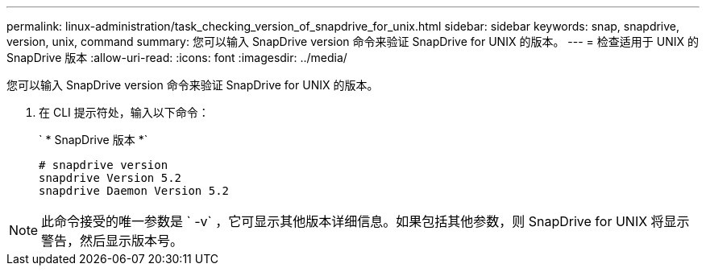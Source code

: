 ---
permalink: linux-administration/task_checking_version_of_snapdrive_for_unix.html 
sidebar: sidebar 
keywords: snap, snapdrive, version, unix, command 
summary: 您可以输入 SnapDrive version 命令来验证 SnapDrive for UNIX 的版本。 
---
= 检查适用于 UNIX 的 SnapDrive 版本
:allow-uri-read: 
:icons: font
:imagesdir: ../media/


[role="lead"]
您可以输入 SnapDrive version 命令来验证 SnapDrive for UNIX 的版本。

. 在 CLI 提示符处，输入以下命令：
+
` * SnapDrive 版本 *`

+
[listing]
----
# snapdrive version
snapdrive Version 5.2
snapdrive Daemon Version 5.2
----



NOTE: 此命令接受的唯一参数是 ` -v` ，它可显示其他版本详细信息。如果包括其他参数，则 SnapDrive for UNIX 将显示警告，然后显示版本号。
